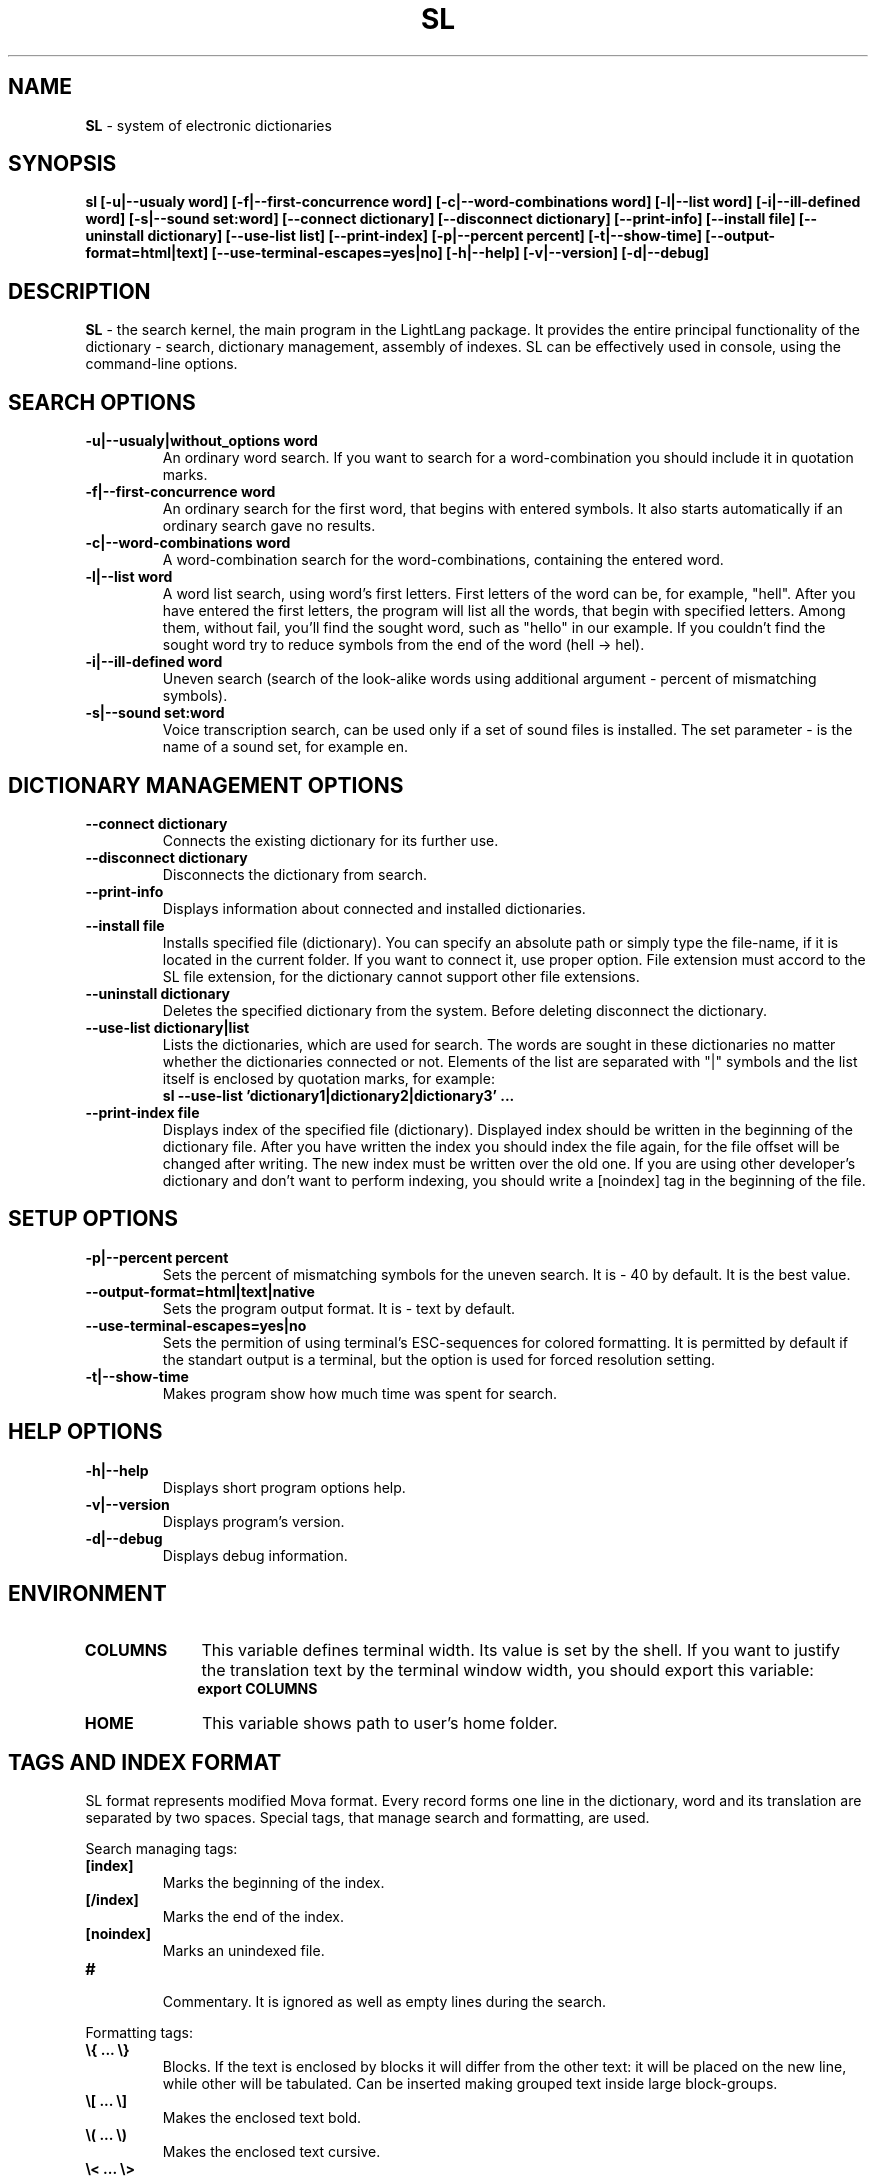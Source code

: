 .TH SL 1 "20 September, 2007" "LightLang 0.8.5" "USER COMMANDS"

.SH NAME
.B SL
\- system of electronic dictionaries

.SH SYNOPSIS
.B sl
.B [\-u|\-\-usualy word]
.B [\-f|\-\-first\-concurrence word]
.B [\-c|\-\-word\-combinations word]
.B [\-l|\-\-list word]
.B [\-i|\-\-ill\-defined word]
.B [\-s|\-\-sound set:word]
.B [\-\-connect dictionary]
.B [\-\-disconnect dictionary]
.B [\-\-print-info]
.B [\-\-install file]
.B [\-\-uninstall dictionary]
.B [\-\-use\-list list]
.B [\-\-print\-index]
.B [\-p|\-\-percent percent]
.B [\-t|\-\-show\-time]
.B [\-\-output\-format=html|text]
.B [\-\-use\-terminal\-escapes=yes|no]
.B [\-h|\-\-help]
.B [\-v|\-\-version]
.B [\-d|\-\-debug]

.SH DESCRIPTION
.B SL
\- the search kernel, the main program in the LightLang package. It provides the entire principal functionality of the dictionary - search, dictionary management, assembly of indexes. SL can be effectively used in console, using the command-line options.

.SH SEARCH OPTIONS
.TP
.B \-u|\-\-usualy|without_options word
An ordinary word search. If you want to search for a word-combination you should include it in quotation marks.
.TP
.B \-f|\-\-first\-concurrence word
An ordinary search for the first word, that begins with entered symbols. It also starts automatically if an ordinary search gave no results.
.TP
.B \-c|\-\-word\-combinations word
A word-combination search for the word-combinations, containing the entered word.
.TP
.B \-l|\-\-list word
A word list search, using word's first letters. First letters of the word can be, for example, "hell". After you have entered the first letters, the program will list all the words, that begin with specified letters. Among them, without fail, you'll find the sought word, such as "hello" in our example. If you couldn't find the sought word try to reduce symbols from the end of the word (hell \-> hel).
.TP
.B \-i|\-\-ill\-defined word
Uneven search (search of the look-alike words using additional argument - percent of mismatching symbols).
.TP
.B \-s|\-\-sound set:word
Voice transcription search, can be used only if a set of sound files is installed. The set parameter - is the name of a sound set, for example en.

.SH DICTIONARY MANAGEMENT OPTIONS
.TP
.B \-\-connect dictionary
Connects the existing dictionary for its further use.
.TP
.B \-\-disconnect dictionary
Disconnects the dictionary from search.
.TP
.B \-\-print\-info
Displays information about connected and installed dictionaries.
.TP
.B \-\-install file
Installs specified file (dictionary). You can specify an absolute path or simply type the file-name, if it is located in the current folder. If you want to connect it, use proper option. File extension must accord to the SL file extension, for the dictionary cannot support other file extensions.
.TP
.B \-\-uninstall dictionary
Deletes the specified dictionary from the system. Before deleting disconnect the dictionary.
.TP
.B \-\-use\-list dictionary|list
Lists the dictionaries, which are used for search. The words are sought in these dictionaries no matter whether the dictionaries connected or not. Elements of the list are separated with "|" symbols and the list itself is enclosed by quotation marks, for example:
.br
.B sl --use-list 'dictionary1|dictionary2|dictionary3' ...
.TP
.B \-\-print\-index file
Displays index of the specified file (dictionary). Displayed index should be written in the beginning of the dictionary file. After you have written the index you should index the file again, for the file offset will be changed after writing. The new index must be written over the old one. If you are using other developer's dictionary and don't want to perform indexing, you should write a [noindex] tag in the beginning of the file.

.SH SETUP OPTIONS
.TP
.B \-p|\-\-percent percent
Sets the percent of mismatching symbols for the uneven search. It is \- 40 by default. It is the best value.
.TP
.B \-\-output\-format=html|text|native
Sets the program output format. It is \- text by default.
.TP
.B \-\-use\-terminal\-escapes=yes|no
Sets the permition of using terminal's ESC-sequences for colored formatting. It is permitted by default if the standart output is a terminal, but the option is used for forced resolution setting.
.TP
.B \-t|\-\-show\-time
Makes program show how much time was spent for search.

.SH HELP OPTIONS
.TP
.B \-h|\-\-help
Displays short program options help.
.TP
.B \-v|\-\-version
Displays program's version.
.TP
.B \-d|\-\-debug
Displays debug information.

.SH ENVIRONMENT
.TP 10
.B COLUMNS
This variable defines terminal width. Its value is set by the shell. If you want to justify the translation text by the terminal window width, you should export this variable:
.br
.B export COLUMNS
.TP 10
.B HOME
This variable shows path to user's home folder.

.SH TAGS AND INDEX FORMAT
SL format represents modified Mova format. Every record forms one line in the dictionary, word and its translation are separated by two spaces. Special tags, that manage search and formatting, are used.
.PP
Search managing tags:
.TP
.B
.nf
[index]
.fi
Marks the beginning of the index.
.TP
.B
.nf
[/index]
.fi
Marks the end of the index.
.TP
.B
.nf
[noindex]
.fi
Marks an unindexed file.
.TP
.B
.nf
#
.fi
Commentary. It is ignored as well as empty lines during the search.
.PP
Formatting tags:
.TP
.B
.nf
\\{ ... \\}
.fi
Blocks. If the text is enclosed by blocks it will differ from the other text: it will be placed on the new line, while other will be tabulated. Can be inserted making grouped text inside large block-groups.
.TP
.B
.nf
\\[ ... \\]
.fi
Makes the enclosed text bold.
.TP
.B
.nf
\\( ... \\)
.fi
Makes the enclosed text cursive.
.TP
.B
.nf
\\< ... \\>
.fi
Text, enclosed in these tags, will be marked as official (which usually is marked by green color).
.TP
.B
.nf
\\_ ... \\_
.fi
Underlines the enclosed text.
.TP
.B
.nf
\\@ ... \\@
.fi
Makes enclosed text a link to another word.
.TP
.B
.nf
\\s ... \\s
.fi
Enclosed text will be presented as a link to voice transcription. Request syntax is the same as -s option's.
.TP
.B
.nf
\\n
.fi
New line symbol.
.TP
.B
.nf
\\t
.fi
Tabulation symbol.
.TP
.B
.nf
\\\\
.fi
Slash symbol.
.PP
Index has the following format:
.nf
.br
.B [index]
.br
.B ...
.br
.B char value
.br
.B ...
.br
.B [/index]
.br
.fi
where char \- is some symbol, value \- is the symbol offset.

.SH BUGS
There aren't any :-)
.br
If you'll find a bug, please, inform us about it using our feedback e-mail
.IR bugtrack@lightlang.org.ru.
Describe your bug clearly, adding the description of conditions when the bug appeared and your actions. Also include information, that displays the command
.B sl \-\-debug.

.SH ACKNOWLEDGMENTS
The author of this program and of all the rest in the LightLang package \- Devaev Maxim.
.br
Thanks to my loved Elisabeth! I wouldn't have finished this program if she doesn't inspire me.
.TP
Assistants:
Vladimir Fomkin
.br
Sergey Tihonov
.TP
Translators:
Kirill Nebogin

.SH INTERNET ADDRESSES
.IR mdevaev@lightlang.org.ru
\- The Developer (only for private letters).
.br
.IR developers@lightlang.org.ru
\- For offers.
.br
.IR bugtrack@lightlang.org.ru
\- For bug reports.
.br
.IR http://lightlang.org.ru
\- Project's homepage.
.br

.SH TERMS OF DISTRIBUTION
SL \- system of electronic dictionaries for Linux
.br
Copyright (C) 2007-2016 Devaev Maxim
.PP
This program is free software; you can redistribute it and/or
modify it under the terms of the GNU General Public License
as published by the Free Software Foundation; either version 2
of the License, or (at your option) any later version.
.PP
This program is distributed in the hope that it will be useful,
but WITHOUT ANY WARRANTY; without even the implied warranty of
MERCHANTABILITY or FITNESS FOR A PARTICULAR PURPOSE.  See the
GNU General Public License for more details.
.PP
You should have received a copy of the GNU General Public License
along with this program; if not, write to the Free Software
Foundation, Inc., 51 Franklin Street, Fifth Floor, Boston, MA  02110-1301, USA.
